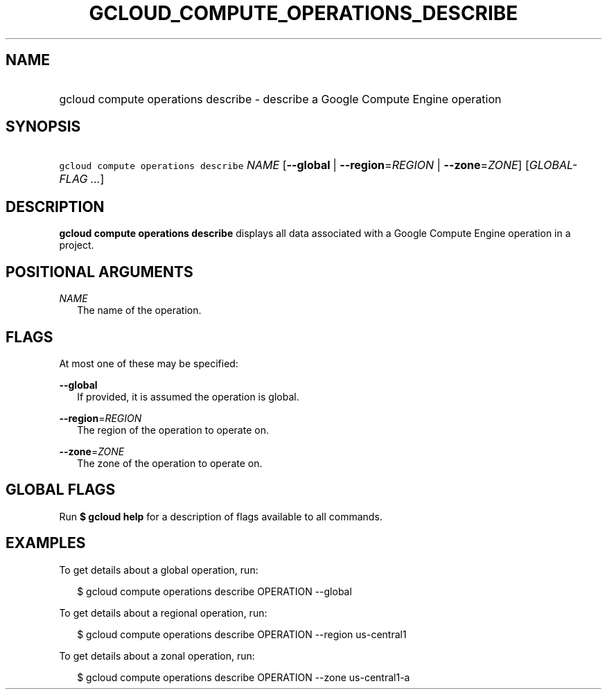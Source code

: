 
.TH "GCLOUD_COMPUTE_OPERATIONS_DESCRIBE" 1



.SH "NAME"
.HP
gcloud compute operations describe \- describe a Google Compute Engine operation



.SH "SYNOPSIS"
.HP
\f5gcloud compute operations describe\fR \fINAME\fR [\fB\-\-global\fR\ |\ \fB\-\-region\fR=\fIREGION\fR\ |\ \fB\-\-zone\fR=\fIZONE\fR] [\fIGLOBAL\-FLAG\ ...\fR]



.SH "DESCRIPTION"

\fBgcloud compute operations describe\fR displays all data associated with a
Google Compute Engine operation in a project.



.SH "POSITIONAL ARGUMENTS"

\fINAME\fR
.RS 2m
The name of the operation.


.RE

.SH "FLAGS"

At most one of these may be specified:

\fB\-\-global\fR
.RS 2m
If provided, it is assumed the operation is global.

.RE
\fB\-\-region\fR=\fIREGION\fR
.RS 2m
The region of the operation to operate on.

.RE
\fB\-\-zone\fR=\fIZONE\fR
.RS 2m
The zone of the operation to operate on.


.RE

.SH "GLOBAL FLAGS"

Run \fB$ gcloud help\fR for a description of flags available to all commands.



.SH "EXAMPLES"

To get details about a global operation, run:

.RS 2m
$ gcloud compute operations describe OPERATION \-\-global
.RE

To get details about a regional operation, run:

.RS 2m
$ gcloud compute operations describe OPERATION \-\-region us\-central1
.RE

To get details about a zonal operation, run:

.RS 2m
$ gcloud compute operations describe OPERATION \-\-zone us\-central1\-a
.RE
